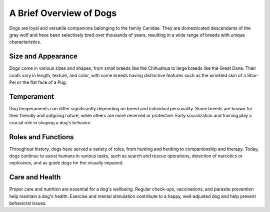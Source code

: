=====================
A Brief Overview of Dogs
=====================

Dogs are loyal and versatile companions belonging to the family Canidae. They are domesticated descendants of the gray wolf and have been selectively bred over thousands of years, resulting in a wide range of breeds with unique characteristics.

Size and Appearance
-------------------
Dogs come in various sizes and shapes, from small breeds like the Chihuahua to large breeds like the Great Dane. Their coats vary in length, texture, and color, with some breeds having distinctive features such as the wrinkled skin of a Shar-Pei or the flat face of a Pug.

Temperament
-------------
Dog temperaments can differ significantly depending on breed and individual personality. Some breeds are known for their friendly and outgoing nature, while others are more reserved or protective. Early socialization and training play a crucial role in shaping a dog's behavior.

Roles and Functions
-------------------
Throughout history, dogs have served a variety of roles, from hunting and herding to companionship and therapy. Today, dogs continue to assist humans in various tasks, such as search and rescue operations, detection of narcotics or explosives, and as guide dogs for the visually impaired.

Care and Health
----------------
Proper care and nutrition are essential for a dog's wellbeing. Regular check-ups, vaccinations, and parasite prevention help maintain a dog's health. Exercise and mental stimulation contribute to a happy, well-adjusted dog and help prevent behavioral issues.
